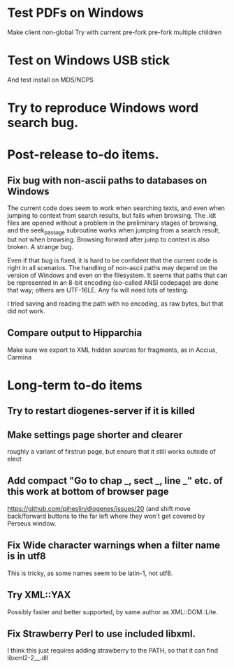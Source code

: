 * Test PDFs on Windows
Make client non-global
Try with current pre-fork
pre-fork multiple children


* Test on Windows USB stick
And test install on MDS/NCPS
* Try to reproduce Windows word search bug.

* Post-release to-do items.
** Fix bug with non-ascii paths to databases on Windows
The current code does seem to work when searching texts, and even when jumping to context from search results, but fails when browsing.  The .idt files are opened without a problem in the preliminary stages of browsing, and the seek_passage subroutine works when jumping from a search result, but not when browsing.  Browsing forward after jump to context is also broken.  A strange bug.

Even if that bug is fixed, it is hard to be confident that the current code is right in all scenarios.  The handling of non-ascii paths may depend on the version of Windows and even on the filesystem.  It seems that paths that can be represented in an 8-bit encoding (so-called ANSI codepage) are done that way; others are UTF-16LE.  Any fix will need lots of testing.

I tried saving and reading the path with no encoding, as raw bytes, but that did not work.

** Compare output to Hipparchia
Make sure we export to XML hidden sources for fragments, as in Accius, Carmina
* Long-term to-do items
** Try to restart diogenes-server if it is killed
** Make settings page shorter and clearer
   roughly a variant of firstrun page, but ensure that it still works outside of elect
** Add compact "Go to chap _, sect _, line _" etc. of this work at bottom of browser page
https://github.com/pjheslin/diogenes/issues/20
(and shift move back/forward buttons to the far left where they won't get covered by Perseus window.
** Fix Wide character warnings when a filter name is in utf8
This is tricky, as some names seem to be latin-1, not utf8.
** Try XML::YAX
Possibly faster and better supported, by same author as XML::DOM::Lite.
** Fix Strawberry Perl to use included libxml.
I think this just requires adding strawberry\c\bin to the PATH, so that it can find libxml2-2__.dll
